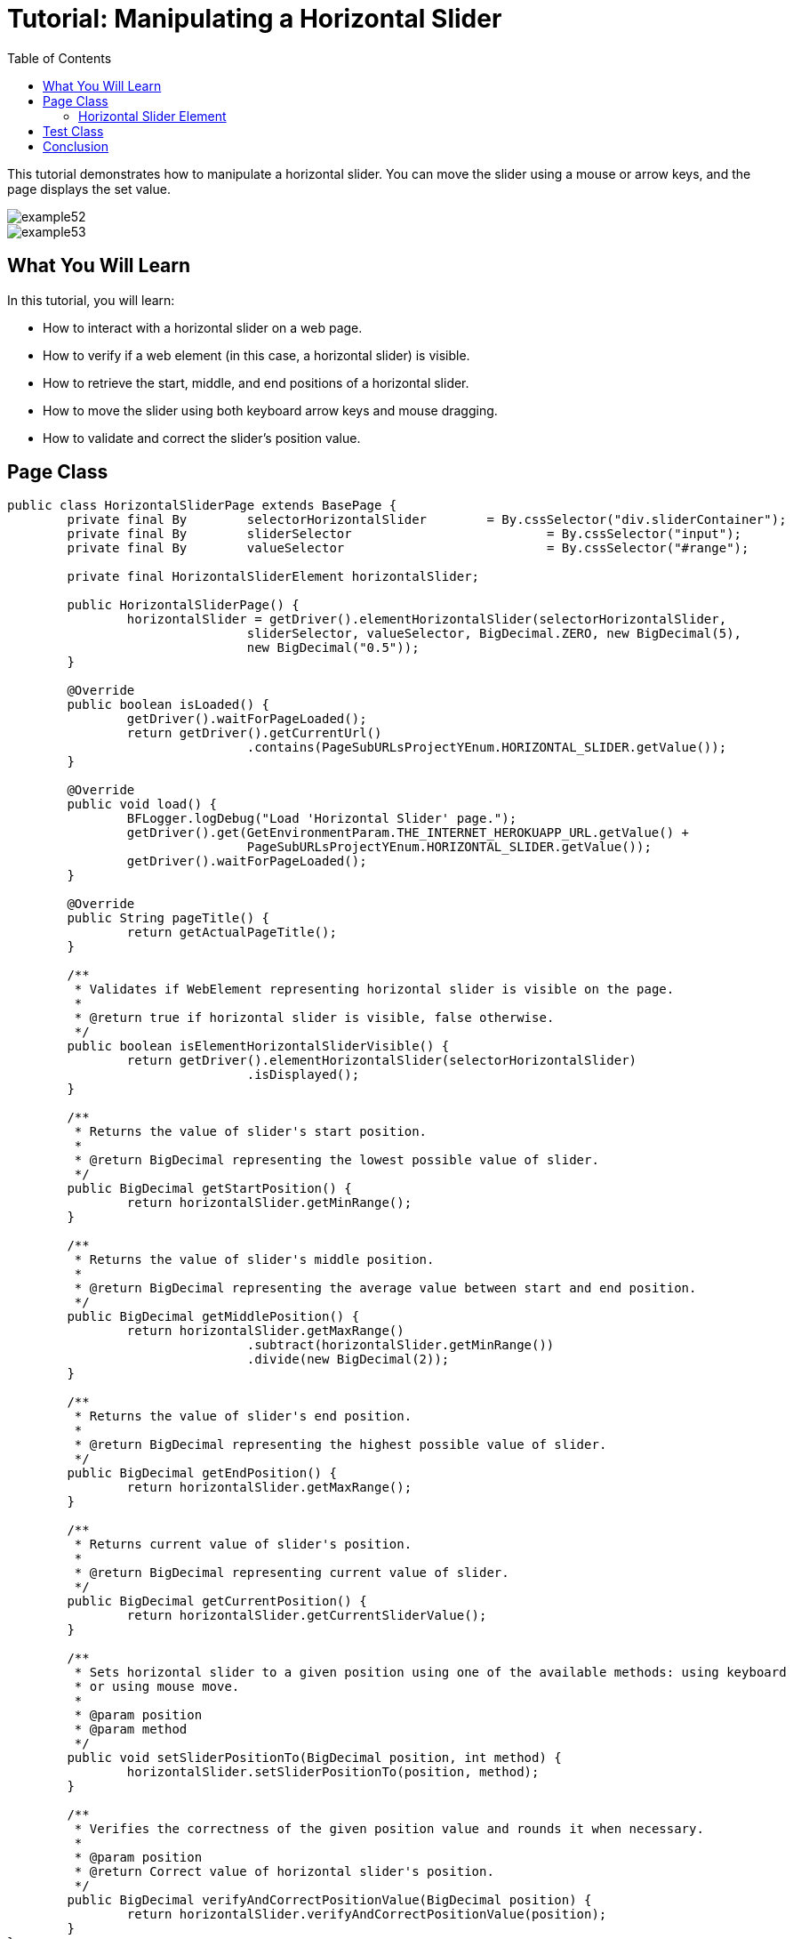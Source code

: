 :toc: macro

= Tutorial: Manipulating a Horizontal Slider

ifdef::env-github[]
:tip-caption: :bulb:
:note-caption: :information_source:
:important-caption: :heavy_exclamation_mark:
:caution-caption: :fire:
:warning-caption: :warning:
endif::[]

toc::[]
:idprefix:
:idseparator: -
:reproducible:
:source-highlighter: rouge
:listing-caption: Listing

This tutorial demonstrates how to manipulate a horizontal slider.
You can move the slider using a mouse or arrow keys, and the page displays the set value.

image::images/example52.png[]

image::images/example53.png[]

== What You Will Learn

In this tutorial, you will learn:

* How to interact with a horizontal slider on a web page.
* How to verify if a web element (in this case, a horizontal slider) is visible.
* How to retrieve the start, middle, and end positions of a horizontal slider.
* How to move the slider using both keyboard arrow keys and mouse dragging.
* How to validate and correct the slider's position value.

== Page Class

[source,java]
----
public class HorizontalSliderPage extends BasePage {
	private final By	selectorHorizontalSlider	= By.cssSelector("div.sliderContainer");
	private final By	sliderSelector				= By.cssSelector("input");
	private final By	valueSelector				= By.cssSelector("#range");

	private final HorizontalSliderElement horizontalSlider;

	public HorizontalSliderPage() {
		horizontalSlider = getDriver().elementHorizontalSlider(selectorHorizontalSlider,
				sliderSelector, valueSelector, BigDecimal.ZERO, new BigDecimal(5),
				new BigDecimal("0.5"));
	}

	@Override
	public boolean isLoaded() {
		getDriver().waitForPageLoaded();
		return getDriver().getCurrentUrl()
				.contains(PageSubURLsProjectYEnum.HORIZONTAL_SLIDER.getValue());
	}

	@Override
	public void load() {
		BFLogger.logDebug("Load 'Horizontal Slider' page.");
		getDriver().get(GetEnvironmentParam.THE_INTERNET_HEROKUAPP_URL.getValue() +
				PageSubURLsProjectYEnum.HORIZONTAL_SLIDER.getValue());
		getDriver().waitForPageLoaded();
	}

	@Override
	public String pageTitle() {
		return getActualPageTitle();
	}

	/**
	 * Validates if WebElement representing horizontal slider is visible on the page.
	 *
	 * @return true if horizontal slider is visible, false otherwise.
	 */
	public boolean isElementHorizontalSliderVisible() {
		return getDriver().elementHorizontalSlider(selectorHorizontalSlider)
				.isDisplayed();
	}

	/**
	 * Returns the value of slider's start position.
	 *
	 * @return BigDecimal representing the lowest possible value of slider.
	 */
	public BigDecimal getStartPosition() {
		return horizontalSlider.getMinRange();
	}

	/**
	 * Returns the value of slider's middle position.
	 *
	 * @return BigDecimal representing the average value between start and end position.
	 */
	public BigDecimal getMiddlePosition() {
		return horizontalSlider.getMaxRange()
				.subtract(horizontalSlider.getMinRange())
				.divide(new BigDecimal(2));
	}

	/**
	 * Returns the value of slider's end position.
	 *
	 * @return BigDecimal representing the highest possible value of slider.
	 */
	public BigDecimal getEndPosition() {
		return horizontalSlider.getMaxRange();
	}

	/**
	 * Returns current value of slider's position.
	 *
	 * @return BigDecimal representing current value of slider.
	 */
	public BigDecimal getCurrentPosition() {
		return horizontalSlider.getCurrentSliderValue();
	}

	/**
	 * Sets horizontal slider to a given position using one of the available methods: using keyboard
	 * or using mouse move.
	 *
	 * @param position
	 * @param method
	 */
	public void setSliderPositionTo(BigDecimal position, int method) {
		horizontalSlider.setSliderPositionTo(position, method);
	}

	/**
	 * Verifies the correctness of the given position value and rounds it when necessary.
	 *
	 * @param position
	 * @return Correct value of horizontal slider's position.
	 */
	public BigDecimal verifyAndCorrectPositionValue(BigDecimal position) {
		return horizontalSlider.verifyAndCorrectPositionValue(position);
	}
}
----

The `HorizontalSliderPage` class is responsible for interacting with the web page that contains the horizontal slider.
It includes methods to check if the page is loaded, load the page, retrieve slider positions, set slider positions, and more.

=== Horizontal Slider Element

This class implements methods which can perform actions on slider:

Create Slider Object using method:

* `getDriver().elementHorizontalSlider(By sliderContainerSelector, By sliderSelector, By valueSelector, BigDecimal minRange, BigDecimal maxRange, BigDecimal step)`

And use:

* `BigDecimal getMaxRange()`
* `BigDecimal getMinRange()`
* `BigDecimal getCurrentSliderValue()`
* `setSliderPositionTo(BigDecimal position, int method)` - moves slider to a given position.
If the position is not valid, it changes it to the nearest proper value.
Second parameter determinate movement method: 0 - Keyboard, 1 - Mouse
* `BigDecimal verifyAndCorrectPositionValue(BigDecimal position)` - returns nearest correct position

== Test Class

Before each case:

1. Open Horizontal Slider subpage on The Internet Main Page
2. Check if the slider is visible
3. Save start, middle and end position

Case 1 - Moving with the keyboard:

1. Move slider to start position, and check if the current position equals the beginning value
2. Move the slider to middle position, and check if the current position equals the middle value
3. Move slider to end position, and check if the current position equals the end value
4. Try to move slider before start position, and check if the current position equals the beginning value
5. Try to move slider after end position, and check if the current position equals the end value
6. Try to move the slider to an improperly defined position between start and middle, and check if the current position equals the corrected value
7. Try to move the slider to an improperly defined random position, and check if the current position equals the corrected value
8. Move the slider back to start position, and check if the current position equals the beginning value

Case 2 - Moving with a mouse: Repeat each Case 1 step using a mouse instead of keyboard

[source,java]
----
public class HorizontalSliderTest extends BaseTest {
	private final HorizontalSliderPage horizontalSliderPage = PageFactory.getPageInstance(HorizontalSliderPage.class);

	private BigDecimal	startPosition;
	private BigDecimal	middlePosition;
	private BigDecimal	endPosition;

	@Override
	public void setUp() {
		horizontalSliderPage.load();

		BFLogger.logInfo("Verify if Horizontal Slider page is opened");
		assertTrue(horizontalSliderPage.isLoaded(), "Unable to load Horizontal Slider page");

		BFLogger.logInfo("Verify if horizontal slider element is visible");
		assertTrue(horizontalSliderPage.isElementHorizontalSliderVisible(),
				"Horizontal slider is not visible");

		startPosition = horizontalSliderPage.getStartPosition();
		middlePosition = horizontalSliderPage.getMiddlePosition();
		endPosition = horizontalSliderPage.getEndPosition();
	}

	@Test
	public void shouldHorizontalSliderMoveWhenKeyboardArrowButtonsArePressed() {
		BigDecimal position;
		BFLogger.logInfo("Move slider to start position: " + startPosition);
		horizontalSliderPage.setSliderPositionTo(startPosition, HorizontalSliderElement.KEYBOARD);
		assertEquals(startPosition, horizontalSliderPage.getCurrentPosition(),
				"Fail to set horizontal sliders position");

		BFLogger.logInfo("Move slider to middle position: " + middlePosition);
		horizontalSliderPage.setSliderPositionTo(middlePosition, HorizontalSliderElement.KEYBOARD);
		assertEquals(horizontalSliderPage.verifyAndCorrectPositionValue(middlePosition),
				horizontalSliderPage.getCurrentPosition(),
				"Fail to set horizontal sliders position");

		BFLogger.logInfo("Move slider to end position: " + endPosition);
		horizontalSliderPage.setSliderPositionTo(endPosition, HorizontalSliderElement.KEYBOARD);
		assertEquals(endPosition, horizontalSliderPage.getCurrentPosition(),
				"Fail to set horizontal sliders position");

		position = startPosition.subtract(BigDecimal.ONE);
		BFLogger.logInfo("Move slider to position before start position: " + position);
		horizontalSliderPage.setSliderPositionTo(position, HorizontalSliderElement.KEYBOARD);
		assertEquals(startPosition, horizontalSliderPage.getCurrentPosition(),
				"Fail to set horizontal sliders position");

		position = endPosition.add(BigDecimal.ONE);
		BFLogger.logInfo("Move slider to position after end position: " + position);
		horizontalSliderPage.setSliderPositionTo(position, HorizontalSliderElement.KEYBOARD);
		assertEquals(endPosition, horizontalSliderPage.getCurrentPosition(),
				"Fail to set horizontal sliders position");

		position = middlePosition.divide(new BigDecimal(2));
		BFLogger.logInfo("Move slider to improperly defined position: " + position);
		horizontalSliderPage.setSliderPositionTo(position, HorizontalSliderElement.KEYBOARD);
		assertEquals(horizontalSliderPage.verifyAndCorrectPositionValue(position),
				horizontalSliderPage.getCurrentPosition(),
				"Fail to set horizontal sliders position");

		position = new BigDecimal(new BigInteger("233234"), 5);
		BFLogger.logInfo("Move slider to improperly defined random position: " + position);
		horizontalSliderPage.setSliderPositionTo(position, HorizontalSliderElement.KEYBOARD);
		assertEquals(horizontalSliderPage.verifyAndCorrectPositionValue(position),
				horizontalSliderPage.getCurrentPosition(),
				"Fail to set horizontal sliders position");

		BFLogger.logInfo("Move slider back to start position: " + startPosition);
		horizontalSliderPage.setSliderPositionTo(startPosition, HorizontalSliderElement.KEYBOARD);
		assertEquals(startPosition, horizontalSliderPage.getCurrentPosition(),
				"Fail to set horizontal sliders position");
	}

	@Test
	public void shouldHorizontalSliderMoveWhenMouseButtonIsPressedAndMouseIsMoving() {
		BigDecimal position;
		BFLogger.logInfo("Move slider to start position: " + startPosition);
		horizontalSliderPage.setSliderPositionTo(startPosition, HorizontalSliderElement.MOUSE);
		assertEquals(startPosition, horizontalSliderPage.getCurrentPosition(),
				"Fail to set horizontal sliders position");

		BFLogger.logInfo("Move slider to middle position: " + middlePosition);
		horizontalSliderPage.setSliderPositionTo(middlePosition, HorizontalSliderElement.MOUSE);
		assertEquals(horizontalSliderPage.verifyAndCorrectPositionValue(middlePosition),
				horizontalSliderPage.getCurrentPosition(),
				"Fail to set horizontal sliders position");

		BFLogger.logInfo("Move slider to end position: " + endPosition);
		horizontalSliderPage.setSliderPositionTo(endPosition, HorizontalSliderElement.MOUSE);
		assertEquals(endPosition, horizontalSliderPage.getCurrentPosition(),
				"Fail to set horizontal sliders position");

		position = startPosition.subtract(BigDecimal.ONE);
		BFLogger.logInfo("Move slider to position before start position: " + position);
		horizontalSliderPage.setSliderPositionTo(position, HorizontalSliderElement.MOUSE);
		assertEquals(startPosition, horizontalSliderPage.getCurrentPosition(),
				"Fail to set horizontal sliders position");

		position = endPosition.add(BigDecimal.ONE);
		BFLogger.logInfo("Move slider to position after end position: " + position);
		horizontalSliderPage.setSliderPositionTo(position, HorizontalSliderElement.MOUSE);
		assertEquals(endPosition, horizontalSliderPage.getCurrentPosition(),
				"Fail to set horizontal sliders position");

		position = middlePosition.divide(new BigDecimal(2));
		BFLogger.logInfo("Move slider to improperly defined position: " + position);
		horizontalSliderPage.setSliderPositionTo(position, HorizontalSliderElement.MOUSE);
		assertEquals(horizontalSliderPage.verifyAndCorrectPositionValue(position),
				horizontalSliderPage.getCurrentPosition(),
				"Fail to set horizontal sliders position");

		position = new BigDecimal(new BigInteger("212348"), 5);
		BFLogger.logInfo("Move slider to improperly defined random position: " + position);
		horizontalSliderPage.setSliderPositionTo(position, HorizontalSliderElement.MOUSE);
		assertEquals(horizontalSliderPage.verifyAndCorrectPositionValue(position),
				horizontalSliderPage.getCurrentPosition(),
				"Fail to set horizontal sliders position");

		BFLogger.logInfo("Move slider back to start position: " + startPosition);
		horizontalSliderPage.setSliderPositionTo(startPosition, HorizontalSliderElement.MOUSE);
		assertEquals(startPosition, horizontalSliderPage.getCurrentPosition(),
				"Fail to set horizontal sliders position");
	}
}
----

== Conclusion

In this tutorial, you've learned how to manipulate a horizontal slider on a web page using both keyboard arrow keys and mouse dragging.
This skill is useful when dealing with web applications that require user interaction with sliders or similar UI elements.
